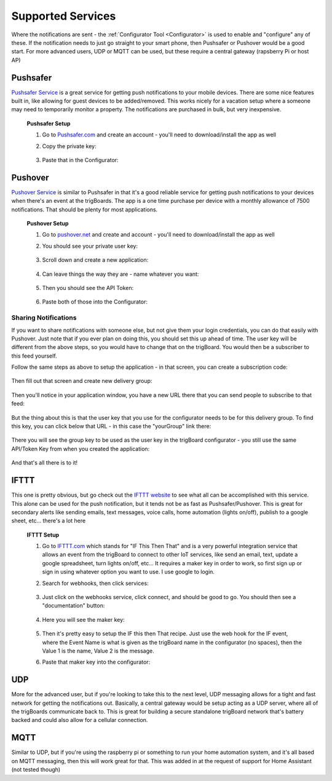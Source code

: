 .. _Services:

=======================
Supported Services
=======================

Where the notifications are sent - the :ref:`Configurator Tool <Configurator>` is used to enable and "configure" any of these.  If the notification needs to just go straight to your smart phone, then Pushsafer or Pushover would be a good start.  For more advanced users, UDP or MQTT can be used, but these require a central gateway (rapsberry Pi or host AP)

.. _Pushsafer:

Pushsafer
---------
.. image:: images/400px-PushSafer.png
	:align: center

| `Pushsafer Service <https://www.pushsafer.com>`_ is a great service for getting push notifications to your mobile devices. There are some nice features built in, like allowing for guest devices to be added/removed. This works nicely for a vacation setup where a someone may need to temporarily monitor a property. The notifications are purchased in bulk, but very inexpensive.
	
	**Pushsafer Setup**

	#. Go to `Pushsafer.com <https://www.pushsafer.com>`_ and create an account - you'll need to download/install the app as well
	#. Copy the private key:

		.. image:: images/600px-PushSaferKeyv8.png
			:align: center

	#. Paste that in the Configurator:

		.. image:: images/pushsaferconfig.png
			:align: center


.. _Pushover:

Pushover
---------
.. image:: images/400px-Pushoverlogo.png
	:align: center

| `Pushover Service <https://pushover.net>`_ is similar to Pushsafer in that it's a good reliable service for getting push notifications to your devices when there's an event at the trigBoards.  The app is a one time purchase per device with a monthly allowance of 7500 notifications.  That should be plenty for most applications.

	**Pushover Setup**

	#. Go to `pushover.net <https://pushover.net>`_ and create and account - you'll need to download/install the app as well

	#. You should see your private user key:

		.. image:: images/400px-Pushoveruserkey.png
			:align: center

	#. Scroll down and create a new application:

		.. image:: images/400px-PushOverCreateApp.png
			:align: center

	#. Can leave things the way they are - name whatever you want:

		.. image:: images/400px-PushoverAppcreaet.png
			:align: center

	#. Then you should see the API Token:

		.. image:: images/400px-PushoverApitok.png
			:align: center

	#. Paste both of those into the Configurator:

		.. image:: images/pushoverConfig.png
			:align: center

***********************
Sharing Notifications
***********************

If you want to share notifications with someone else, but not give them your login credentials, you can do that easily with Pushover.  Just note that if you ever plan on doing this, you should set this up ahead of time.  The user key will be different from the above steps, so you would have to change that on the trigBoard.  You would then be a subscriber to this feed yourself.

Follow the same steps as above to setup the application - in that screen, you can create a subscription code: 

		.. image:: images/pushoversubcode.png
			:align: center

Then fill out that screen and create new delivery group:

		.. image:: images/deliverygroupcreate.png
			:align: center

Then you'll notice in your application window, you have a new URL there that you can send people to subscribe to that feed:

		.. image:: images/suburlpushover.png
			:align: center

But the thing about this is that the user key that you use for the configurator needs to be for this delivery group. To find this key, you can click below that URL - in this case the "yourGroup" link there:

		.. image:: images/yourgroupurlk.png
			:align: center

There you will see the group key to be used as the user key in the trigBoard configurator - you still use the same API/Token Key from when you created the application:

		.. image:: images/groupkey.png
			:align: center

And that's all there is to it!  

.. _IFTTT:


IFTTT
---------
.. image:: images/400px-IFTTTlogo.png
	:align: center

| This one is pretty obvious, but go check out the `IFTTT website <https://ifttt.com>`_ to see what all can be accomplished with this service. This alone can be used for the push notification, but it tends not be as fast as Pushsafer/Pushover. This is great for secondary alerts like sending emails, text messages, voice calls, home automation (lights on/off), publish to a google sheet, etc... there's a lot here

	**IFTTT Setup**

	#. Go to `IFTTT.com <https://ifttt.com>`_ which stands for "IF This Then That" and is a very powerful integration service that allows an event from the trigBoard to connect to other IoT services, like send an email, text, update a google spreadsheet, turn lights on/off, etc... It requires a maker key in order to work, so first sign up or sign in using whatever option you want to use. I use google to login.

	#. Search for webhooks, then click services:

		.. image:: images/400px-Iftttwebhooks.png
			:align: center

	#. Just click on the webhooks service, click connect, and should be good to go. You should then see a "documentation" button:

		.. image:: images/400px-Iftttdocu.png
			:align: center

	#. Here you will see the maker key:

		.. image:: images/400px-Iftttkey.png
			:align: center

	#. Then it's pretty easy to setup the IF this then That recipe. Just use the web hook for the IF event, where the Event Name is what is given as the trigBoard name in the configurator (no spaces), then the Value 1 is the name, Value 2 is the message.

	#. Paste that maker key into the configurator:

		.. image:: images/ifttconfig.png
			:align: center	

.. _UDP:

UDP
---------

More for the advanced user, but if you're looking to take this to the next level, UDP messaging allows for a tight and fast network for getting the notifications out. Basically, a central gateway would be setup acting as a UDP server, where all of the trigBoards communicate back to. This is great for building a secure standalone trigBoard network that's battery backed and could also allow for a cellular connection.

.. _MQTT:

MQTT
---------

Similar to UDP, but if you're using the raspberry pi or something to run your home automation system, and it's all based on MQTT messaging, then this will work great for that. This was added in at the request of support for Home Assistant (not tested though)
